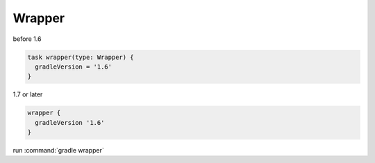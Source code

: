 Wrapper
=========================

before 1.6

.. sourcecode:: groovy

   task wrapper(type: Wrapper) {
     gradleVersion = '1.6'
   }

1.7 or later

.. sourcecode:: groovy

   wrapper {
     gradleVersion '1.6'
   }

run :command:`gradle wrapper`